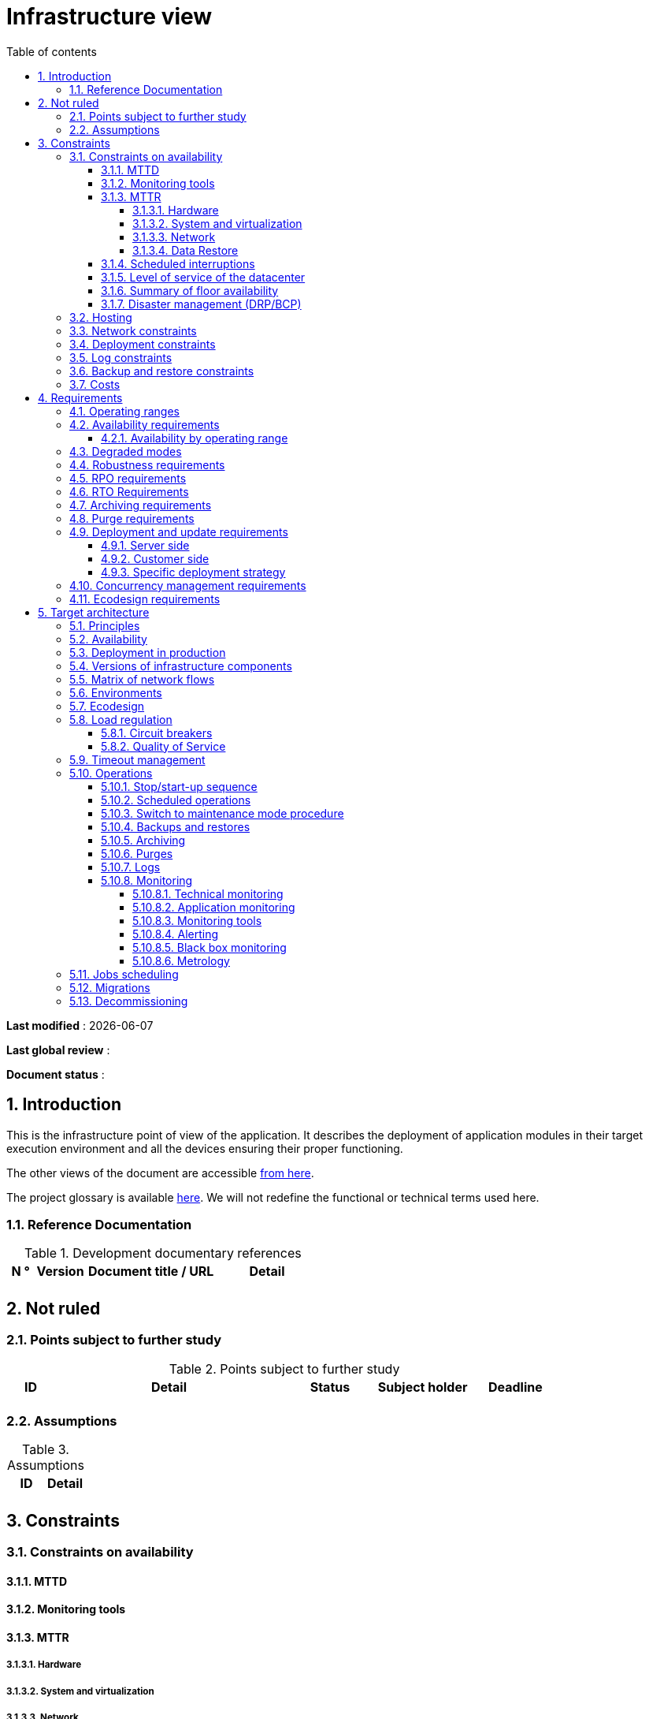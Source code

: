# Infrastructure view
:sectnumlevels: 4
:toclevels: 4
:sectnums: 4
:toc: left
:icons: font
:toc-title: Table of contents

*Last modified* : {docdate} 

*Last global review* : 

*Document status* :  

## Introduction
This is the infrastructure point of view of the application. It describes the deployment of application modules in their target execution environment and all the devices ensuring their proper functioning.

The other views of the document are accessible link:./README.adoc[from here].

The project glossary is available link:glossary.adoc[here]. We will not redefine the functional or technical terms used here.

### Reference Documentation

.Development documentary references
[cols = "1,2,5,4"]
|====
| N ° | Version | Document title / URL | Detail

|
|
|
|

|====

## Not ruled
### Points subject to further study
.Points subject to further study
[cols = "1,5,2,2,2"]
|====
| ID | Detail | Status | Subject holder | Deadline

|
|
|
|
|

|====


### Assumptions
.Assumptions
[cols = "1st, 5th"]
|====
| ID | Detail

|
|

|====


## Constraints

### Constraints on availability

#### MTTD

#### Monitoring tools

#### MTTR
##### Hardware
##### System and virtualization
##### Network
##### Data Restore

#### Scheduled interruptions

#### Level of service of the datacenter

#### Summary of floor availability

#### Disaster management (DRP/BCP)

### Hosting

### Network constraints

### Deployment constraints

### Log constraints

### Backup and restore constraints

### Costs

## Requirements

[[beaches]]
### Operating ranges

.Operating ranges
[cols = "1,2,4"]
|====
| ID beach | Hours | Detail

| | |

|====

### Availability requirements

#### Availability by operating range

.Maximum allowable downtime per range
[cols = "1.5"]
|====
| ID Beach | Maximum downtime

||

|====

### Degraded modes

### Robustness requirements

### RPO requirements

### RTO Requirements

### Archiving requirements

### Purge requirements

### Deployment and update requirements
#### Server side
#### Customer side
#### Specific deployment strategy

### Concurrency management requirements

### Ecodesign requirements

## Target architecture

### Principles

### Availability

### Deployment in production

### Versions of infrastructure components

Infrastructure components
[cols = "1,2,1,2"]
|====
| Component | Role | Version | Technical environment

| | | |
|====

### Matrix of network flows

.Technical flow matrix
[cols = "1,2,2,2,1,1"]
|====
| ID | Source | Destination | Network type | Protocol | Listening port

| |  |  |   |  |  

|====

### Environments

### Ecodesign

### Load regulation

#### Circuit breakers

#### Quality of Service

### Timeout management

### Operations

#### Stop/start-up sequence

#### Scheduled operations

#### Switch to maintenance mode procedure

#### Backups and restores

#### Archiving

#### Purges

#### Logs

#### Monitoring

##### Technical monitoring

##### Application monitoring

##### Monitoring tools

##### Alerting

##### Black box monitoring

##### Metrology

### Jobs scheduling

### Migrations

### Decommissioning 
